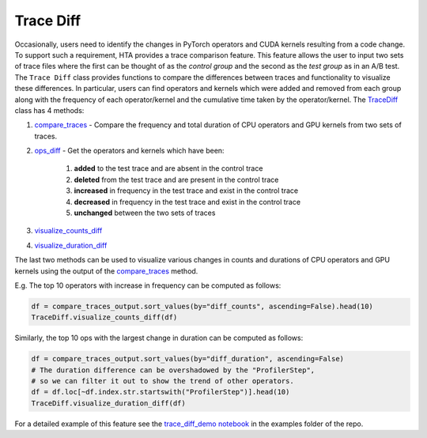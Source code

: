 Trace Diff
==========

Occasionally, users need to identify the changes in PyTorch operators and CUDA
kernels resulting from a code change. To support such a requirement, HTA
provides a trace comparison feature. This feature allows the user to input two
sets of trace files where the first can be thought of as the *control group*
and the second as the *test group* as in an A/B test. The ``Trace Diff`` class
provides functions to compare the differences between traces and functionality
to visualize these differences. In particular, users can find operators and
kernels which were added and removed from each group along with the frequency
of each operator/kernel and the cumulative time taken by the operator/kernel.
The `TraceDiff <../api/trace_diff_api.html#trace-diff-api>`_ class has 4 methods:

#. `compare_traces
   <../api/trace_diff_api.html#hta.trace_diff.TraceDiff.compare_traces>`_ -
   Compare the frequency and total duration of CPU operators and GPU kernels from
   two sets of traces.

#. `ops_diff <../api/trace_diff_api.html#hta.trace_diff.TraceDiff.ops_diff>`_ -
   Get the operators and kernels which have been:

    #. **added** to the test trace and are absent in the control trace
    #. **deleted** from the test trace and are present in the control trace
    #. **increased** in frequency in the test trace and exist in the control trace
    #. **decreased** in frequency in the test trace and exist in the control trace
    #. **unchanged** between the two sets of traces

#. `visualize_counts_diff
   <../api/trace_diff_api.html#hta.trace_diff.TraceDiff.visualize_counts_diff>`_

#. `visualize_duration_diff
   <../api/trace_diff_api.html#hta.trace_diff.TraceDiff.visualize_duration_diff>`_

The last two methods can be used to visualize various changes in counts and
durations of CPU operators and GPU kernels using the output of the
`compare_traces
<../api/trace_diff_api.html#hta.trace_diff.TraceDiff.compare_traces>`_ method.

E.g. The top 10 operators with increase in frequency can be computed as
follows:

.. code-block:: python

    df = compare_traces_output.sort_values(by="diff_counts", ascending=False).head(10)
    TraceDiff.visualize_counts_diff(df)

.. image:: ../_static/counts_diff.png

Similarly, the top 10 ops with the largest change in duration can be computed as
follows:

.. code-block:: python

    df = compare_traces_output.sort_values(by="diff_duration", ascending=False)
    # The duration difference can be overshadowed by the "ProfilerStep",
    # so we can filter it out to show the trend of other operators.
    df = df.loc[~df.index.str.startswith("ProfilerStep")].head(10)
    TraceDiff.visualize_duration_diff(df)

.. image:: ../_static/duration_diff.png

For a detailed example of this feature see the `trace_diff_demo notebook
<https://github.com/facebookresearch/HolisticTraceAnalysis/blob/main/examples/trace_diff_demo.ipynb>`_
in the examples folder of the repo.
